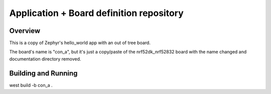 Application + Board definition repository
#########################################

Overview
********

This is a copy of Zephyr's hello_world app with an out of tree board.

The board's name is "con_a", but it's just a copy/paste of the nrf52dk_nrf52832
board with the name changed and documentation directory removed.

Building and Running
********************

west build -b con_a .

